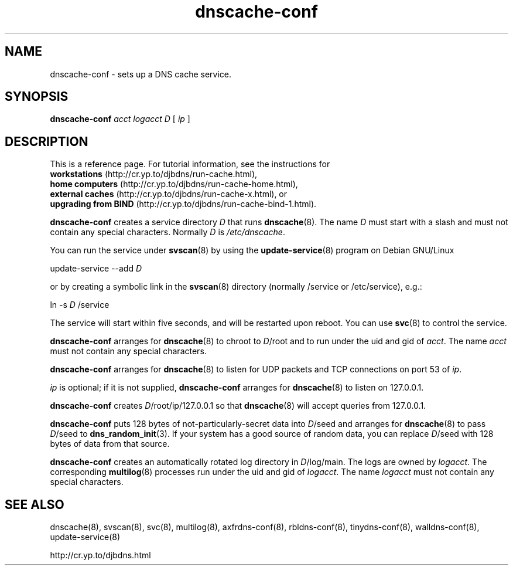 .TH dnscache-conf 8

.SH NAME
dnscache-conf \- sets up a DNS cache service.

.SH SYNOPSIS
.B dnscache-conf 
.I acct
.I logacct
.I D
[
.I ip
]

.SH DESCRIPTION
This is a reference page.
For tutorial information, see the instructions for
.br
.B workstations
(http://cr.yp.to/djbdns/run-cache.html),
.br
.B home computers
(http://cr.yp.to/djbdns/run-cache-home.html),
.br
.B external caches
(http://cr.yp.to/djbdns/run-cache-x.html),
or
.br
.B upgrading from BIND
(http://cr.yp.to/djbdns/run-cache-bind-1.html).

.B dnscache-conf
creates a service directory 
.I D
that runs
.BR dnscache (8).
The name 
.I D
must start with a slash
and must not contain any special characters.
Normally 
.I D
is 
.IR /etc/dnscache .

You can run the service under
.BR svscan (8)
by using the
.BR update-service (8)
program on Debian GNU/Linux

update-service --add
.I D

or by creating a symbolic link in the
.BR svscan (8)
directory (normally /service or /etc/service), e.g.:

ln -s 
.I D
/service

The service will start within five seconds,
and will be restarted upon reboot.
You can use
.BR svc (8)
to control the service.

.B dnscache-conf
arranges for 
.BR dnscache (8)
to chroot to 
.IR D /root
and to run under the uid and gid of 
.IR acct .
The name
.I acct
must not contain any special characters.

.B dnscache-conf
arranges for 
.BR dnscache (8)
to listen for UDP packets and TCP connections on port 53 of 
.IR ip .

.I ip
is optional;
if it is not supplied,
.B dnscache-conf
arranges for 
.BR dnscache (8)
to listen on 127.0.0.1.

.B dnscache-conf
creates 
.IR D /root/ip/127.0.0.1
so that 
.BR dnscache (8)
will accept queries from 127.0.0.1.

.B dnscache-conf
puts 128 bytes of not-particularly-secret data
into 
.IR D /seed
and arranges for 
.BR dnscache (8)
to pass 
.IR D /seed
to 
.BR dns_random_init (3).
If your system has a good source of random data,
you can replace 
.IR D /seed
with 128 bytes of data from that source.

.B dnscache-conf
creates an automatically rotated log directory in
.IR D /log/main.
The logs are owned by 
.IR logacct .
The corresponding 
.BR multilog (8)
processes run under the uid and gid of 
.IR logacct .
The name 
.I logacct
must not contain any special characters.

.SH SEE ALSO
dnscache(8),
svscan(8),
svc(8),
multilog(8),
axfrdns-conf(8),
rbldns-conf(8),
tinydns-conf(8),
walldns-conf(8),
update-service(8)

http://cr.yp.to/djbdns.html
